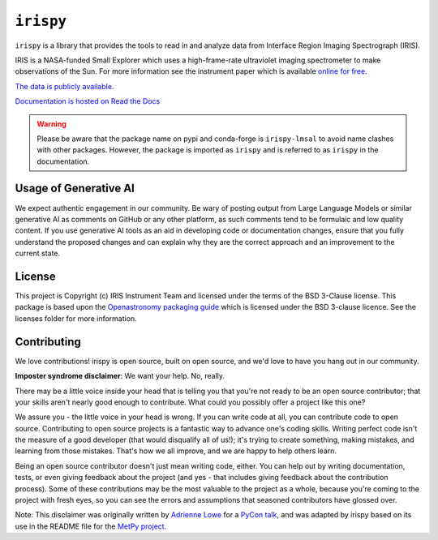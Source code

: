 **********
``irispy``
**********

.. image:: ./iris_full.jpg
  :width: 400
  :alt: Image of the IRIS spacecraft

``irispy`` is a library that provides the tools to read in and analyze data from Interface Region Imaging Spectrograph (IRIS).

IRIS is a NASA-funded Small Explorer which uses a high-frame-rate ultraviolet imaging spectrometer to make observations of the Sun.
For more information see the instrument paper which is available `online for free <https://www.lmsal.com/iris_science/doc?cmd=dcur&proj_num=IS0196&file_type=pdf>`__.

`The data is publicly available <https://iris.lmsal.com/data.html>`__.

`Documentation is hosted on Read the Docs <https://irispy.readthedocs.io/en/stable/>`__

.. warning::

    Please be aware that the package name on pypi and conda-forge is ``irispy-lmsal`` to avoid name clashes with other packages.
    However, the package is imported as ``irispy`` and is referred to as ``irispy`` in the documentation.

Usage of Generative AI
----------------------

We expect authentic engagement in our community.
Be wary of posting output from Large Language Models or similar generative AI as comments on GitHub or any other platform, as such comments tend to be formulaic and low quality content.
If you use generative AI tools as an aid in developing code or documentation changes, ensure that you fully understand the proposed changes and can explain why they are the correct approach and an improvement to the current state.

License
-------

This project is Copyright (c) IRIS Instrument Team and licensed under the terms of the BSD 3-Clause license.
This package is based upon the `Openastronomy packaging guide <https://github.com/OpenAstronomy/packaging-guide>`_ which is licensed under the BSD 3-clause licence.
See the licenses folder for more information.

Contributing
------------

We love contributions! irispy is open source, built on open source, and we'd love to have you hang out in our community.

**Imposter syndrome disclaimer**: We want your help. No, really.

There may be a little voice inside your head that is telling you that you're not ready to be an open source contributor; that your skills aren't nearly good enough to contribute.
What could you possibly offer a project like this one?

We assure you - the little voice in your head is wrong.
If you can write code at all, you can contribute code to open source.
Contributing to open source projects is a fantastic way to advance one's coding skills.
Writing perfect code isn't the measure of a good developer (that would disqualify all of us!); it's trying to create something, making mistakes, and learning from those mistakes.
That's how we all improve, and we are happy to help others learn.

Being an open source contributor doesn't just mean writing code, either.
You can help out by writing documentation, tests, or even giving feedback about the project (and yes - that includes giving feedback about the contribution process).
Some of these contributions may be the most valuable to the project as a whole, because you're coming to the project with fresh eyes, so you can see the errors and assumptions that seasoned contributors have glossed over.

Note: This disclaimer was originally written by `Adrienne Lowe <https://github.com/adriennefriend>`_ for a `PyCon talk <https://www.youtube.com/watch?v=6Uj746j9Heo>`_, and was adapted by irispy based on its use in the README file for the `MetPy project <https://github.com/Unidata/MetPy>`_.
